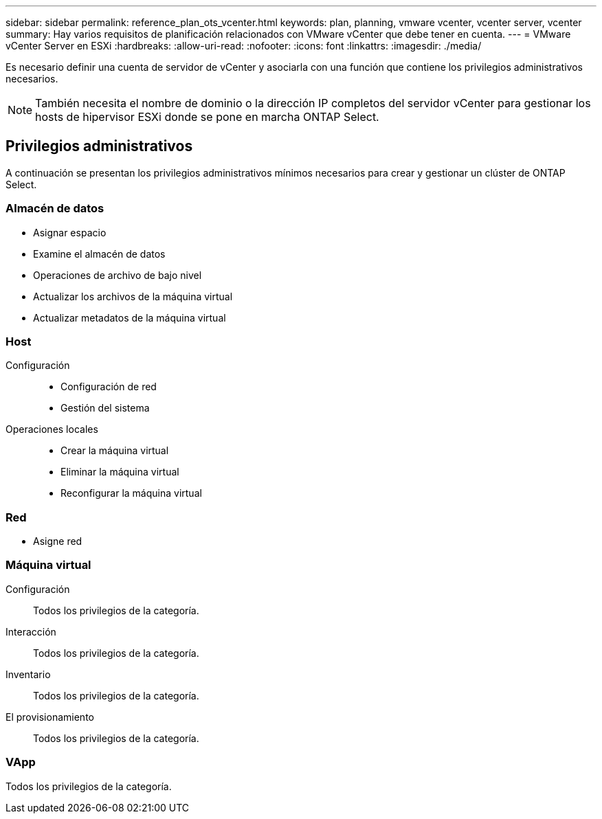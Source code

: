 ---
sidebar: sidebar 
permalink: reference_plan_ots_vcenter.html 
keywords: plan, planning, vmware vcenter, vcenter server, vcenter 
summary: Hay varios requisitos de planificación relacionados con VMware vCenter que debe tener en cuenta. 
---
= VMware vCenter Server en ESXi
:hardbreaks:
:allow-uri-read: 
:nofooter: 
:icons: font
:linkattrs: 
:imagesdir: ./media/


[role="lead"]
Es necesario definir una cuenta de servidor de vCenter y asociarla con una función que contiene los privilegios administrativos necesarios.


NOTE: También necesita el nombre de dominio o la dirección IP completos del servidor vCenter para gestionar los hosts de hipervisor ESXi donde se pone en marcha ONTAP Select.



== Privilegios administrativos

A continuación se presentan los privilegios administrativos mínimos necesarios para crear y gestionar un clúster de ONTAP Select.



=== Almacén de datos

* Asignar espacio
* Examine el almacén de datos
* Operaciones de archivo de bajo nivel
* Actualizar los archivos de la máquina virtual
* Actualizar metadatos de la máquina virtual




=== Host

Configuración::
+
--
* Configuración de red
* Gestión del sistema


--
Operaciones locales::
+
--
* Crear la máquina virtual
* Eliminar la máquina virtual
* Reconfigurar la máquina virtual


--




=== Red

* Asigne red




=== Máquina virtual

Configuración:: Todos los privilegios de la categoría.
Interacción:: Todos los privilegios de la categoría.
Inventario:: Todos los privilegios de la categoría.
El provisionamiento:: Todos los privilegios de la categoría.




=== VApp

Todos los privilegios de la categoría.
